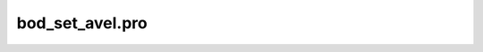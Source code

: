 bod\_set\_avel.pro
===================================================================================================



























